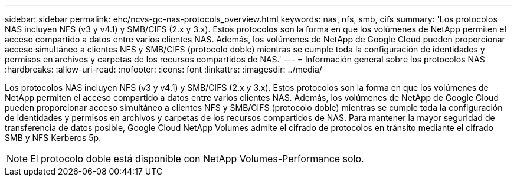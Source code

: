 ---
sidebar: sidebar 
permalink: ehc/ncvs-gc-nas-protocols_overview.html 
keywords: nas, nfs, smb, cifs 
summary: 'Los protocolos NAS incluyen NFS (v3 y v4.1) y SMB/CIFS (2.x y 3.x). Estos protocolos son la forma en que los volúmenes de NetApp permiten el acceso compartido a datos entre varios clientes NAS. Además, los volúmenes de NetApp de Google Cloud pueden proporcionar acceso simultáneo a clientes NFS y SMB/CIFS (protocolo doble) mientras se cumple toda la configuración de identidades y permisos en archivos y carpetas de los recursos compartidos de NAS.' 
---
= Información general sobre los protocolos NAS
:hardbreaks:
:allow-uri-read: 
:nofooter: 
:icons: font
:linkattrs: 
:imagesdir: ../media/


[role="lead"]
Los protocolos NAS incluyen NFS (v3 y v4.1) y SMB/CIFS (2.x y 3.x). Estos protocolos son la forma en que los volúmenes de NetApp permiten el acceso compartido a datos entre varios clientes NAS. Además, los volúmenes de NetApp de Google Cloud pueden proporcionar acceso simultáneo a clientes NFS y SMB/CIFS (protocolo doble) mientras se cumple toda la configuración de identidades y permisos en archivos y carpetas de los recursos compartidos de NAS. Para mantener la mayor seguridad de transferencia de datos posible, Google Cloud NetApp Volumes admite el cifrado de protocolos en tránsito mediante el cifrado SMB y NFS Kerberos 5p.


NOTE: El protocolo doble está disponible con NetApp Volumes-Performance solo.
